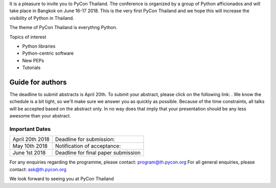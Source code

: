 .. title: Call for Papers
.. slug: call-for-papers
.. date: 2018-03-16 19:22:54 UTC+07:00
.. tags: 
.. category: 
.. link: 
.. description: 
.. type: text


It is a pleasure to invite you to PyCon Thailand. 
The conference is organized by a group of Python afficionados and will take place in Bangkok on June 16-17 2018.
This is the very first PyCon Thailand and we hope this will increase the visibility of Python in Thailand.

The theme of PyCon Thailand is everythng Python.

Topics of interest

- Python libraries
- Python-centric software
- New PEPs
- Tutorials

Guide for authors
-----------------

The deadline to submit abstracts is April 20th.
To submit your abstract, please click on the following link: .
We know the schedule is a bit tight, so we'll make sure we answer you as quickly as possible.
Because of the time constraints, all talks will be accepted based on the abstract only. 
In no way does that imply that your presentation should be any less awesome than your abstract.

Important Dates
~~~~~~~~~~~~~~~

.. class:: table table-bordered table-striped

=============== ===================================== 
April 20th 2018 Deadline for submission:              
May 10th 2018   Notification of acceptance:           
June 1st 2018   Deadline for final paper submission
=============== ===================================== 

For any enquiries regarding the programme, please contact: program@th.pycon.org
For all general enquiries, please contact: ask@th.pycon.org

We look forward to seeing you at PyCon Thailand
